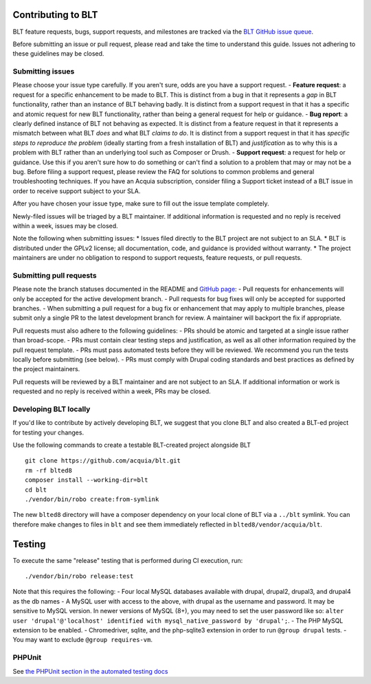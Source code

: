 Contributing to BLT
===================

BLT feature requests, bugs, support requests, and milestones are tracked
via the `BLT GitHub issue
queue <https://github.com/acquia/blt/issues>`__.

Before submitting an issue or pull request, please read and take the
time to understand this guide. Issues not adhering to these guidelines
may be closed.

Submitting issues
-----------------

Please choose your issue type carefully. If you aren't sure, odds are
you have a support request. - **Feature request**: a request for a
specific enhancement to be made to BLT. This is distinct from a bug in
that it represents a *gap* in BLT functionality, rather than an instance
of BLT behaving badly. It is distinct from a support request in that it
has a specific and atomic request for new BLT functionality, rather than
being a general request for help or guidance. - **Bug report**: a
clearly defined instance of BLT not behaving as expected. It is distinct
from a feature request in that it represents a mismatch between what BLT
*does* and what BLT *claims to do*. It is distinct from a support
request in that it has *specific steps to reproduce the problem*
(ideally starting from a fresh installation of BLT) and *justification*
as to why this is a problem with BLT rather than an underlying tool such
as Composer or Drush. - **Support request**: a request for help or
guidance. Use this if you aren't sure how to do something or can't find
a solution to a problem that may or may not be a bug. Before filing a
support request, please review the FAQ for solutions to common problems
and general troubleshooting techniques. If you have an Acquia
subscription, consider filing a Support ticket instead of a BLT issue in
order to receive support subject to your SLA.

After you have chosen your issue type, make sure to fill out the issue
template completely.

Newly-filed issues will be triaged by a BLT maintainer. If additional
information is requested and no reply is received within a week, issues
may be closed.

Note the following when submitting issues: \* Issues filed directly to
the BLT project are not subject to an SLA. \* BLT is distributed under
the GPLv2 license; all documentation, code, and guidance is provided
without warranty. \* The project maintainers are under no obligation to
respond to support requests, feature requests, or pull requests.

Submitting pull requests
------------------------

Please note the branch statuses documented in the README and `GitHub
page <https://github.com/acquia/blt>`__: - Pull requests for
enhancements will only be accepted for the active development branch. -
Pull requests for bug fixes will only be accepted for supported
branches. - When submitting a pull request for a bug fix or enhancement
that may apply to multiple branches, please submit only a single PR to
the latest development branch for review. A maintainer will backport the
fix if appropriate.

Pull requests must also adhere to the following guidelines: - PRs should
be atomic and targeted at a single issue rather than broad-scope. - PRs
must contain clear testing steps and justification, as well as all other
information required by the pull request template. - PRs must pass
automated tests before they will be reviewed. We recommend you run the
tests locally before submitting (see below). - PRs must comply with
Drupal coding standards and best practices as defined by the project
maintainers.

Pull requests will be reviewed by a BLT maintainer and are not subject
to an SLA. If additional information or work is requested and no reply
is received within a week, PRs may be closed.

Developing BLT locally
----------------------

If you'd like to contribute by actively developing BLT, we suggest that
you clone BLT and also created a BLT-ed project for testing your
changes.

Use the following commands to create a testable BLT-created project
alongside BLT

::

    git clone https://github.com/acquia/blt.git
    rm -rf blted8
    composer install --working-dir=blt
    cd blt
    ./vendor/bin/robo create:from-symlink

The new ``blted8`` directory will have a composer dependency on your
local clone of BLT via a ``../blt`` symlink. You can therefore make
changes to files in ``blt`` and see them immediately reflected in
``blted8/vendor/acquia/blt``.

Testing
=======

To execute the same "release" testing that is performed during CI
execution, run:

::

    ./vendor/bin/robo release:test

Note that this requires the following: - Four local MySQL databases
available with drupal, drupal2, drupal3, and drupal4 as the db names - A
MySQL user with access to the above, with drupal as the username and
password. It may be sensitive to MySQL version. In newer versions of
MySQL (8+), you may need to set the user password like so:
``alter user 'drupal'@'localhost' identified with mysql_native_password by 'drupal';``.
- The PHP MySQL extension to be enabled. - Chromedriver, sqlite, and the
php-sqlite3 extension in order to run ``@group drupal`` tests. - You may
want to exclude ``@group requires-vm``.

PHPUnit
-------

See `the PHPUnit section in the automated testing
docs <testing.md#PHPUnit>`__
